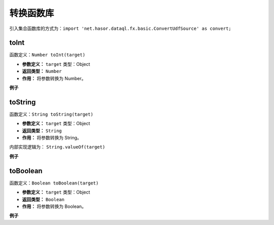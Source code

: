 --------------------
转换函数库
--------------------
引入集合函数库的方式为：``import 'net.hasor.dataql.fx.basic.ConvertUdfSource' as convert;``

toInt
------------------------------------
函数定义：``Number toInt(target)``

- **参数定义：** ``target`` 类型：Object
- **返回类型：** ``Number``
- **作用：** 将参数转换为 Number。

**例子**

.. code-block:: js
    :linenos:

    convert.toInt("12")     = 12
    convert.toInt(12)       = 12
    convert.toInt("0x12")   = 18
    convert.toInt("1.2e10") = 12000000000
    convert.toInt("")       = 0
    convert.toInt(null)     = 0
    convert.toInt("abc")    = throw Error

toString
------------------------------------
函数定义：``String toString(target)``

- **参数定义：** ``target`` 类型：Object
- **返回类型：** ``String``
- **作用：** 将参数转换为 String。

内部实现逻辑为： ``String.valueOf(target)``

**例子**

.. code-block:: js
    :linenos:

    convert.toString("12")          = "12"
    convert.toString(12)            = "12"
    convert.toString("0x12")        = "0x12"
    convert.toString("1.2e10")      = "1.2e10"
    convert.toString("")            = ""
    convert.toString(null)          = "null"
    convert.toString("abc")         = "abc"
    convert.toString([1,2,3,4])     = "[1, 2, 3, 4]"
    convert.toString({"tet":123})   = "{tet=123}"

toBoolean
------------------------------------
函数定义：``Boolean toBoolean(target)``

- **参数定义：** ``target`` 类型：Object
- **返回类型：** ``Boolean``
- **作用：** 将参数转换为 Boolean。

**例子**

.. code-block:: js
    :linenos:

    convert.toBoolean(null)    = null
    convert.toBoolean("true")  = Boolean.TRUE
    convert.toBoolean("false") = Boolean.FALSE
    convert.toBoolean("on")    = Boolean.TRUE
    convert.toBoolean("ON")    = Boolean.TRUE
    convert.toBoolean("off")   = Boolean.FALSE
    convert.toBoolean("oFf")   = Boolean.FALSE
    convert.toBoolean("blue")  = null
